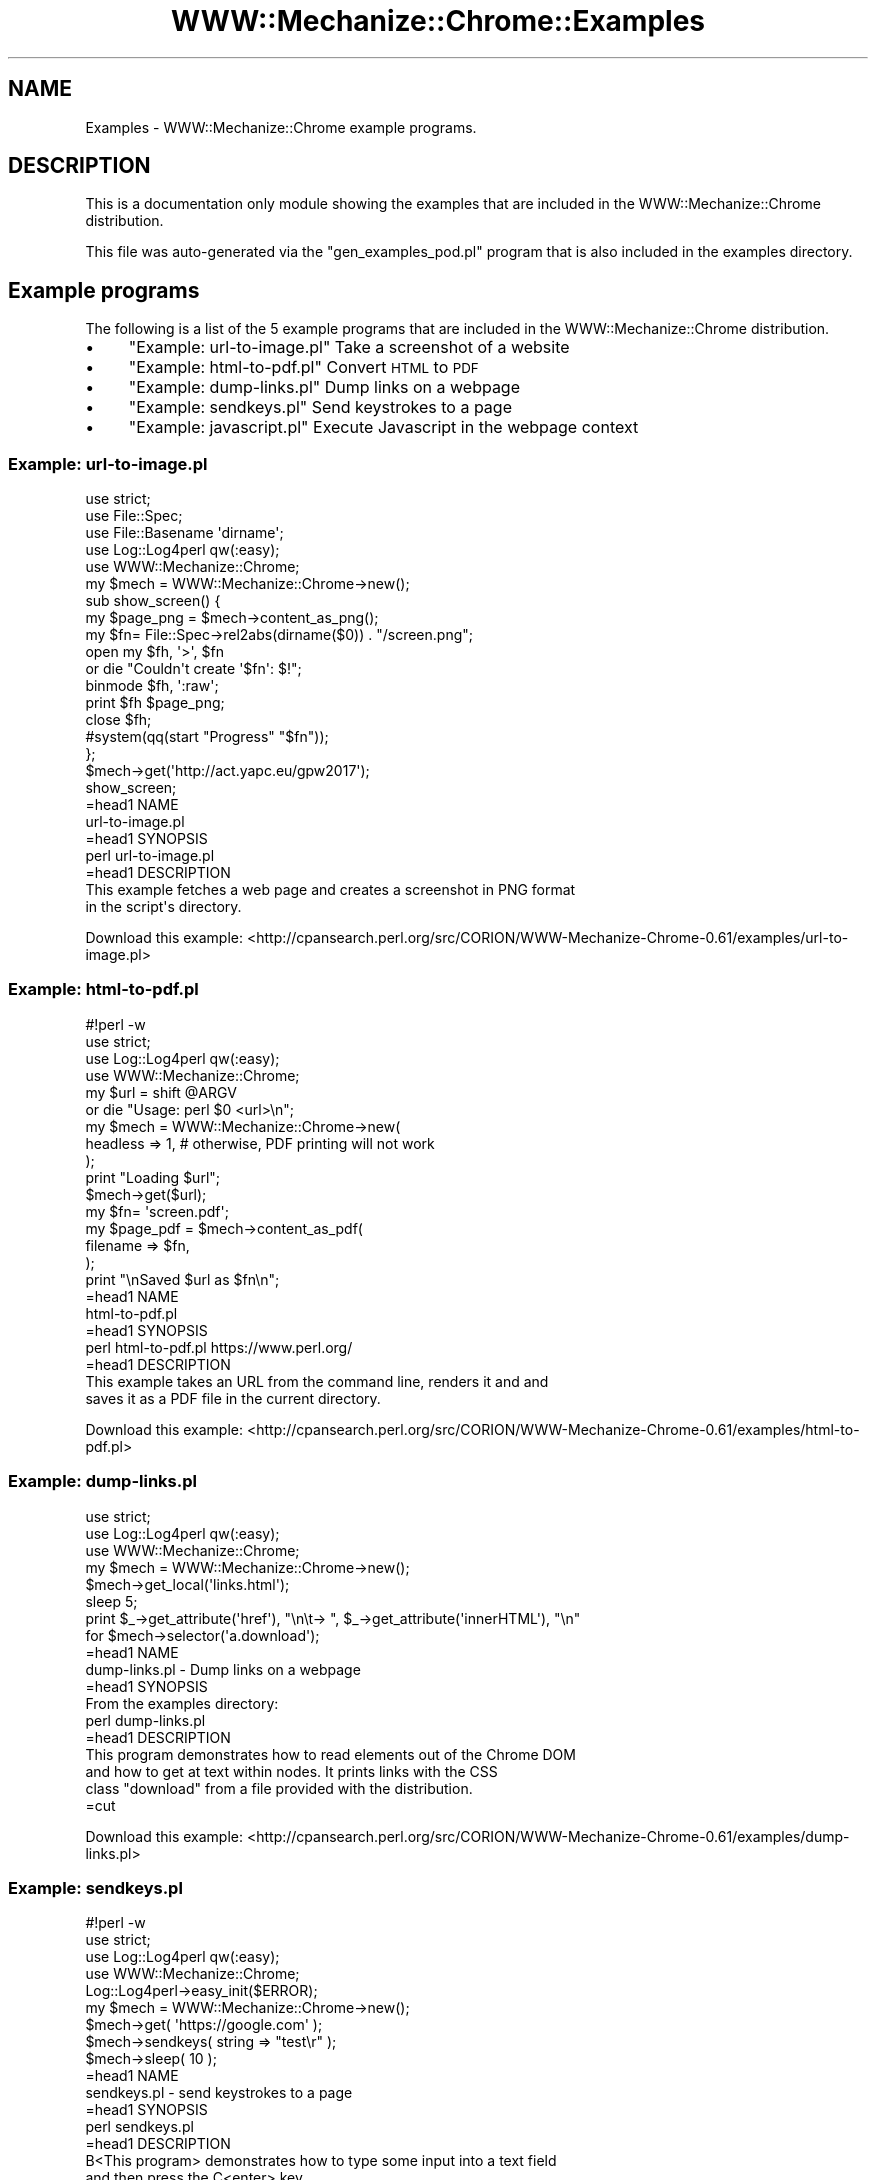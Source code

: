 .\" Automatically generated by Pod::Man 4.14 (Pod::Simple 3.41)
.\"
.\" Standard preamble:
.\" ========================================================================
.de Sp \" Vertical space (when we can't use .PP)
.if t .sp .5v
.if n .sp
..
.de Vb \" Begin verbatim text
.ft CW
.nf
.ne \\$1
..
.de Ve \" End verbatim text
.ft R
.fi
..
.\" Set up some character translations and predefined strings.  \*(-- will
.\" give an unbreakable dash, \*(PI will give pi, \*(L" will give a left
.\" double quote, and \*(R" will give a right double quote.  \*(C+ will
.\" give a nicer C++.  Capital omega is used to do unbreakable dashes and
.\" therefore won't be available.  \*(C` and \*(C' expand to `' in nroff,
.\" nothing in troff, for use with C<>.
.tr \(*W-
.ds C+ C\v'-.1v'\h'-1p'\s-2+\h'-1p'+\s0\v'.1v'\h'-1p'
.ie n \{\
.    ds -- \(*W-
.    ds PI pi
.    if (\n(.H=4u)&(1m=24u) .ds -- \(*W\h'-12u'\(*W\h'-12u'-\" diablo 10 pitch
.    if (\n(.H=4u)&(1m=20u) .ds -- \(*W\h'-12u'\(*W\h'-8u'-\"  diablo 12 pitch
.    ds L" ""
.    ds R" ""
.    ds C` ""
.    ds C' ""
'br\}
.el\{\
.    ds -- \|\(em\|
.    ds PI \(*p
.    ds L" ``
.    ds R" ''
.    ds C`
.    ds C'
'br\}
.\"
.\" Escape single quotes in literal strings from groff's Unicode transform.
.ie \n(.g .ds Aq \(aq
.el       .ds Aq '
.\"
.\" If the F register is >0, we'll generate index entries on stderr for
.\" titles (.TH), headers (.SH), subsections (.SS), items (.Ip), and index
.\" entries marked with X<> in POD.  Of course, you'll have to process the
.\" output yourself in some meaningful fashion.
.\"
.\" Avoid warning from groff about undefined register 'F'.
.de IX
..
.nr rF 0
.if \n(.g .if rF .nr rF 1
.if (\n(rF:(\n(.g==0)) \{\
.    if \nF \{\
.        de IX
.        tm Index:\\$1\t\\n%\t"\\$2"
..
.        if !\nF==2 \{\
.            nr % 0
.            nr F 2
.        \}
.    \}
.\}
.rr rF
.\" ========================================================================
.\"
.IX Title "WWW::Mechanize::Chrome::Examples 3"
.TH WWW::Mechanize::Chrome::Examples 3 "2020-11-03" "perl v5.32.0" "User Contributed Perl Documentation"
.\" For nroff, turn off justification.  Always turn off hyphenation; it makes
.\" way too many mistakes in technical documents.
.if n .ad l
.nh
.SH "NAME"
Examples \- WWW::Mechanize::Chrome example programs.
.SH "DESCRIPTION"
.IX Header "DESCRIPTION"
This is a documentation only module showing the examples that are
included in the WWW::Mechanize::Chrome distribution.
.PP
This file was auto-generated via the \f(CW\*(C`gen_examples_pod.pl\*(C'\fR
program that is also included in the examples directory.
.SH "Example programs"
.IX Header "Example programs"
The following is a list of the 5 example programs that are included in the WWW::Mechanize::Chrome distribution.
.IP "\(bu" 4
\&\*(L"Example: url\-to\-image.pl\*(R" Take a screenshot of a website
.IP "\(bu" 4
\&\*(L"Example: html\-to\-pdf.pl\*(R" Convert \s-1HTML\s0 to \s-1PDF\s0
.IP "\(bu" 4
\&\*(L"Example: dump\-links.pl\*(R" Dump links on a webpage
.IP "\(bu" 4
\&\*(L"Example: sendkeys.pl\*(R" Send keystrokes to a page
.IP "\(bu" 4
\&\*(L"Example: javascript.pl\*(R" Execute Javascript in the webpage context
.SS "Example: url\-to\-image.pl"
.IX Subsection "Example: url-to-image.pl"
.Vb 5
\&    use strict;
\&    use File::Spec;
\&    use File::Basename \*(Aqdirname\*(Aq;
\&    use Log::Log4perl qw(:easy);
\&    use WWW::Mechanize::Chrome;
\&    
\&    my $mech = WWW::Mechanize::Chrome\->new();
\&    
\&    sub show_screen() {
\&        my $page_png = $mech\->content_as_png();
\&    
\&        my $fn= File::Spec\->rel2abs(dirname($0)) . "/screen.png";
\&        open my $fh, \*(Aq>\*(Aq, $fn
\&            or die "Couldn\*(Aqt create \*(Aq$fn\*(Aq: $!";
\&        binmode $fh, \*(Aq:raw\*(Aq;
\&        print $fh $page_png;
\&        close $fh;
\&        
\&        #system(qq(start "Progress" "$fn"));
\&    };
\&    
\&    $mech\->get(\*(Aqhttp://act.yapc.eu/gpw2017\*(Aq);
\&    
\&    show_screen;
\&    
\&    =head1 NAME
\&    
\&    url\-to\-image.pl
\&    
\&    =head1 SYNOPSIS
\&    
\&      perl url\-to\-image.pl
\&    
\&    =head1 DESCRIPTION
\&    
\&    This example fetches a web page and creates a screenshot in PNG format
\&    in the script\*(Aqs directory.
.Ve
.PP
Download this example: <http://cpansearch.perl.org/src/CORION/WWW\-Mechanize\-Chrome\-0.61/examples/url\-to\-image.pl>
.SS "Example: html\-to\-pdf.pl"
.IX Subsection "Example: html-to-pdf.pl"
.Vb 4
\&    #!perl \-w
\&    use strict;
\&    use Log::Log4perl qw(:easy);
\&    use WWW::Mechanize::Chrome;
\&    
\&    my $url = shift @ARGV
\&        or  die "Usage: perl $0 <url>\en";
\&    
\&    my $mech = WWW::Mechanize::Chrome\->new(
\&        headless => 1, # otherwise, PDF printing will not work
\&    );
\&    
\&    print "Loading $url";
\&    $mech\->get($url);
\&    
\&    my $fn= \*(Aqscreen.pdf\*(Aq;
\&    my $page_pdf = $mech\->content_as_pdf(
\&        filename => $fn,
\&    );
\&    print "\enSaved $url as $fn\en";
\&    
\&    =head1 NAME
\&    
\&    html\-to\-pdf.pl
\&    
\&    =head1 SYNOPSIS
\&    
\&       perl html\-to\-pdf.pl https://www.perl.org/
\&    
\&    =head1 DESCRIPTION
\&    
\&    This example takes an URL from the command line, renders it and and
\&    saves it as a PDF file in the current directory.
.Ve
.PP
Download this example: <http://cpansearch.perl.org/src/CORION/WWW\-Mechanize\-Chrome\-0.61/examples/html\-to\-pdf.pl>
.SS "Example: dump\-links.pl"
.IX Subsection "Example: dump-links.pl"
.Vb 3
\&    use strict;
\&    use Log::Log4perl qw(:easy);
\&    use WWW::Mechanize::Chrome;
\&    
\&    my $mech = WWW::Mechanize::Chrome\->new();
\&    
\&    $mech\->get_local(\*(Aqlinks.html\*(Aq);
\&    
\&    sleep 5;
\&    
\&    print $_\->get_attribute(\*(Aqhref\*(Aq), "\en\et\-> ", $_\->get_attribute(\*(AqinnerHTML\*(Aq), "\en"
\&      for $mech\->selector(\*(Aqa.download\*(Aq);
\&    
\&    =head1 NAME
\&    
\&    dump\-links.pl \- Dump links on a webpage
\&    
\&    =head1 SYNOPSIS
\&    
\&    From the examples directory:
\&    
\&      perl dump\-links.pl
\&    
\&    =head1 DESCRIPTION
\&    
\&    This program demonstrates how to read elements out of the Chrome DOM
\&    and how to get at text within nodes.  It prints links with the CSS
\&    class "download" from a file provided with the distribution.
\&    
\&    
\&    =cut
.Ve
.PP
Download this example: <http://cpansearch.perl.org/src/CORION/WWW\-Mechanize\-Chrome\-0.61/examples/dump\-links.pl>
.SS "Example: sendkeys.pl"
.IX Subsection "Example: sendkeys.pl"
.Vb 5
\&    #!perl \-w
\&    use strict;
\&    use Log::Log4perl qw(:easy);
\&    use WWW::Mechanize::Chrome;
\&    Log::Log4perl\->easy_init($ERROR);
\&    
\&    my $mech = WWW::Mechanize::Chrome\->new();
\&    
\&    $mech\->get( \*(Aqhttps://google.com\*(Aq );
\&    
\&    $mech\->sendkeys( string => "test\er" );
\&    
\&    $mech\->sleep( 10 );
\&    
\&    =head1 NAME
\&    
\&    sendkeys.pl \- send keystrokes to a page
\&    
\&    =head1 SYNOPSIS
\&    
\&        perl sendkeys.pl
\&    
\&    =head1 DESCRIPTION
\&    
\&    B<This program> demonstrates how to type some input into a text field
\&    and then press the C<enter> key.
\&    
\&    =cut
.Ve
.PP
Download this example: <http://cpansearch.perl.org/src/CORION/WWW\-Mechanize\-Chrome\-0.61/examples/sendkeys.pl>
.SS "Example: javascript.pl"
.IX Subsection "Example: javascript.pl"
.Vb 4
\&    #!perl \-w
\&    use strict;
\&    use Log::Log4perl qw(:easy);
\&    use WWW::Mechanize::Chrome;
\&    
\&    my $mech = WWW::Mechanize::Chrome\->new();
\&    $mech\->get_local(\*(Aqlinks.html\*(Aq);
\&    
\&    $mech\->eval_in_page(<<\*(AqJS\*(Aq);
\&        alert(\*(AqHello Frankfurt.pm\*(Aq);
\&    JS
\&    
\&    <>;
\&    
\&    =head1 NAME
\&    
\&    javascript.pl \- execute Javascript in a page
\&    
\&    =head1 SYNOPSIS
\&    
\&      perl javascript.pl
\&    
\&    =head1 DESCRIPTION
\&    
\&    B<This program> demonstrates how to execute simple
\&    Javascript in a page.
\&    
\&    =cut
.Ve
.PP
Download this example: <http://cpansearch.perl.org/src/CORION/WWW\-Mechanize\-Chrome\-0.61/examples/javascript.pl>
.SH "AUTHOR"
.IX Header "AUTHOR"
Max Maischein \f(CW\*(C`corion@cpan.org\*(C'\fR
.PP
Contributed examples contain the original author's name.
.SH "COPYRIGHT"
.IX Header "COPYRIGHT"
Copyright 2009\-2020 by Max Maischein \f(CW\*(C`corion@cpan.org\*(C'\fR.
.PP
All Rights Reserved. This module is free software. It may be used, redistributed and/or modified under the same terms as Perl itself.
